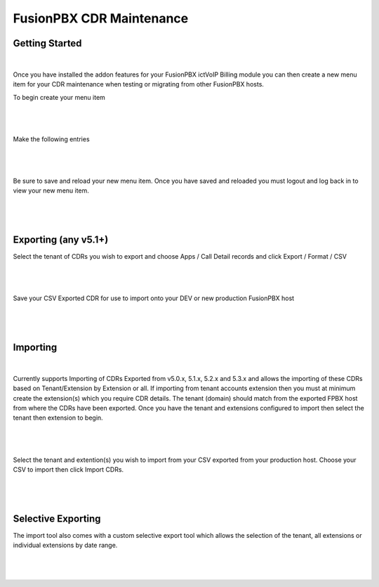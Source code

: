 **************************
FusionPBX CDR Maintenance
**************************

Getting Started
***************

 .. updated::  Imporoved Import will not overwrite or duplicate any existing CDRs that may already exist with a Domain/Tenant.

|

Once you have installed the addon features for your FusionPBX ictVoIP Billing module you can then create a new menu item for your CDR maintenance when testing or migrating from other FusionPBX hosts.

To begin create your menu item


|

 .. image:: ../_static/images/fusionpbx/add_menu_item.png
        :scale: 45%
        :align: center
        :alt: Package Rates
        
|


Make the following entries


|

 .. image:: ../_static/images/fusionpbx/create_cdr_maint_menu_v2.png
        :scale: 45%
        :align: center
        :alt: Package Rates
        
|

Be sure to save and reload your new menu item.
Once you have saved and reloaded you must logout and log back in to view your new menu item.


|

 .. image:: ../_static/images/fusionpbx/menu_item_save_v2.png
        :scale: 45%
        :align: center
        :alt: Package Rates
        
|


Exporting (any v5.1+)
*********************

Select the tenant of CDRs you wish to export and choose Apps / Call Detail records and click Export / Format / CSV

|

 .. image:: ../_static/images/fusionpbx/export_cdr.png
        :scale: 45%
        :align: center
        :alt: Package Rates
        
|


Save your CSV Exported CDR for use to import onto your DEV or new production FusionPBX host


|

 .. image:: ../_static/images/fusionpbx/sace_CDR.png
        :scale: 45%
        :align: center
        :alt: Package Rates
        
|





Importing
*********

 .. updated::  Imporoved Import will not overwrite or duplicate any existing CDRs that may already exist with a Domain/Tenant.

|

Currently supports Importing of CDRs Exported from v5.0.x, 5.1.x, 5.2.x and 5.3.x and allows the importing of these CDRs based on Tenant/Extension by Extension or all.
If importing from tenant accounts extension then you must at minimum create the extension(s) which you require CDR details. The tenant (domain) should match from the exported FPBX host from where the CDRs have been exported.
Once you have the tenant and extensions configured to import then select the tenant then extension to begin.


|

 .. image:: ../_static/images/fusionpbx/import_export1.png
        :scale: 45%
        :align: center
        :alt: Import Tool
        
|


Select the tenant and extention(s) you wish to import from your CSV exported from your production host. Choose your CSV to import then click Import CDRs.


|

 .. image:: ../_static/images/fusionpbx/import_full.png
        :scale: 45%
        :align: center
        :alt: Import Tool
        
|

Selective Exporting
*******************

The import tool also comes with a custom selective export tool which allows the selection of the tenant, all extensions or individual extensions by date range.

|

 .. image:: ../_static/images/fusionpbx/export_1.png
        :scale: 45%
        :align: center
        :alt: Import Tool
        
|

